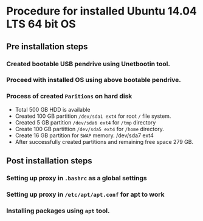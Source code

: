 #+AUTHOR : Raghupathi K
#+TITLE : Installed Ubuntu 14.04 LTS 64 bit OS
#+DATE : 28-April-2016
* Procedure for installed Ubuntu 14.04 LTS 64 bit OS
** Pre installation steps
*** Created bootable USB pendrive using Unetbootin tool.
*** Proceed with installed OS using above bootable pendrive.
*** Process of created =Paritions= on hard disk
   + Total 500 GB HDD is available
   + Created 100 GB partition =/dev/sda1 ext4= for root =/= file system. 
   + Created 5 GB partition =/dev/sda6 ext4= for =/tmp= directory
   + Create 100  GB partittion =/dev/sda5 ext4= for =/home= directory.  
   + Create 16 GB partition for =SWAP= memory.  /dev/sda7 ext4
   + After successfully created partitions and remaining free space 279 GB.
** Post installation steps
*** Setting up proxy in =.bashrc= as a global settings
*** Setting up proxy in =/etc/apt/apt.conf= for apt to work
*** Installing packages using =apt= tool.
